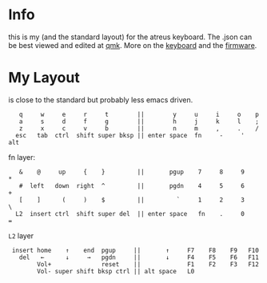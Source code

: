* Info
this is my (and the standard layout) for the atreus keyboard.
The .json can be best viewed and edited at [[https://config.qmk.fm/#/atreus/LAYOUT][qmk]].
More on the  [[https://atreus.technomancy.us/][keyboard]] and the [[https://atreus.technomancy.us/flash][firmware]].

* My Layout
is close to the standard but probably less emacs driven.

 :    q     w     e     r     t        ||        y     u     i     o    p
 :    a     s     d     f     g        ||        h     j     k     l    ;
 :    z     x     c     v     b        ||        n     m     ,     .    /
 :   esc   tab  ctrl  shift super bksp || enter space  fn     -     '  alt

fn layer:

 :    &    @     up     {    }         ||       pgup    7     8     9    *
 :    #  left   down  right  ^         ||       pgdn    4     5     6    +
 :    [    ]      (     )    $         ||         `     1     2     3    \
 :   L2  insert ctrl  shift super del  || enter space   fn    .     0    =

=L2= layer

 :  insert home    ↑    end  pgup     ||       ↑     F7    F8    F9   F10
 :    del   ←      ↓     →   pgdn     ||       ↓     F4    F5    F6   F11
 :         Vol+              reset    ||             F1    F2    F3   F12
 :         Vol- super shift bksp ctrl || alt space   L0             

